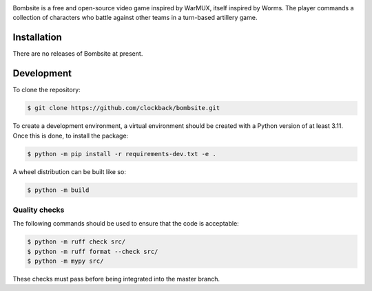 .. image:: https://raw.githubusercontent.com/clockback/bombsite/master/src/bombsite/images/logo/bombsite.svg
   :align: center

Bombsite is a free and open-source video game inspired by WarMUX, itself inspired by Worms. The player commands a collection of characters who battle against other teams in a turn-based artillery game.

Installation
============

There are no releases of Bombsite at present.

Development
===========

To clone the repository:

.. code-block:: sh

   $ git clone https://github.com/clockback/bombsite.git

To create a development environment, a virtual environment should be created with a Python version of at least 3.11. Once this is done, to install the package:

.. code-block:: sh

   $ python -m pip install -r requirements-dev.txt -e .

A wheel distribution can be built like so:

.. code-block:: sh

   $ python -m build

Quality checks
--------------

The following commands should be used to ensure that the code is acceptable:

.. code-block:: sh

   $ python -m ruff check src/
   $ python -m ruff format --check src/
   $ python -m mypy src/

These checks must pass before being integrated into the master branch.
